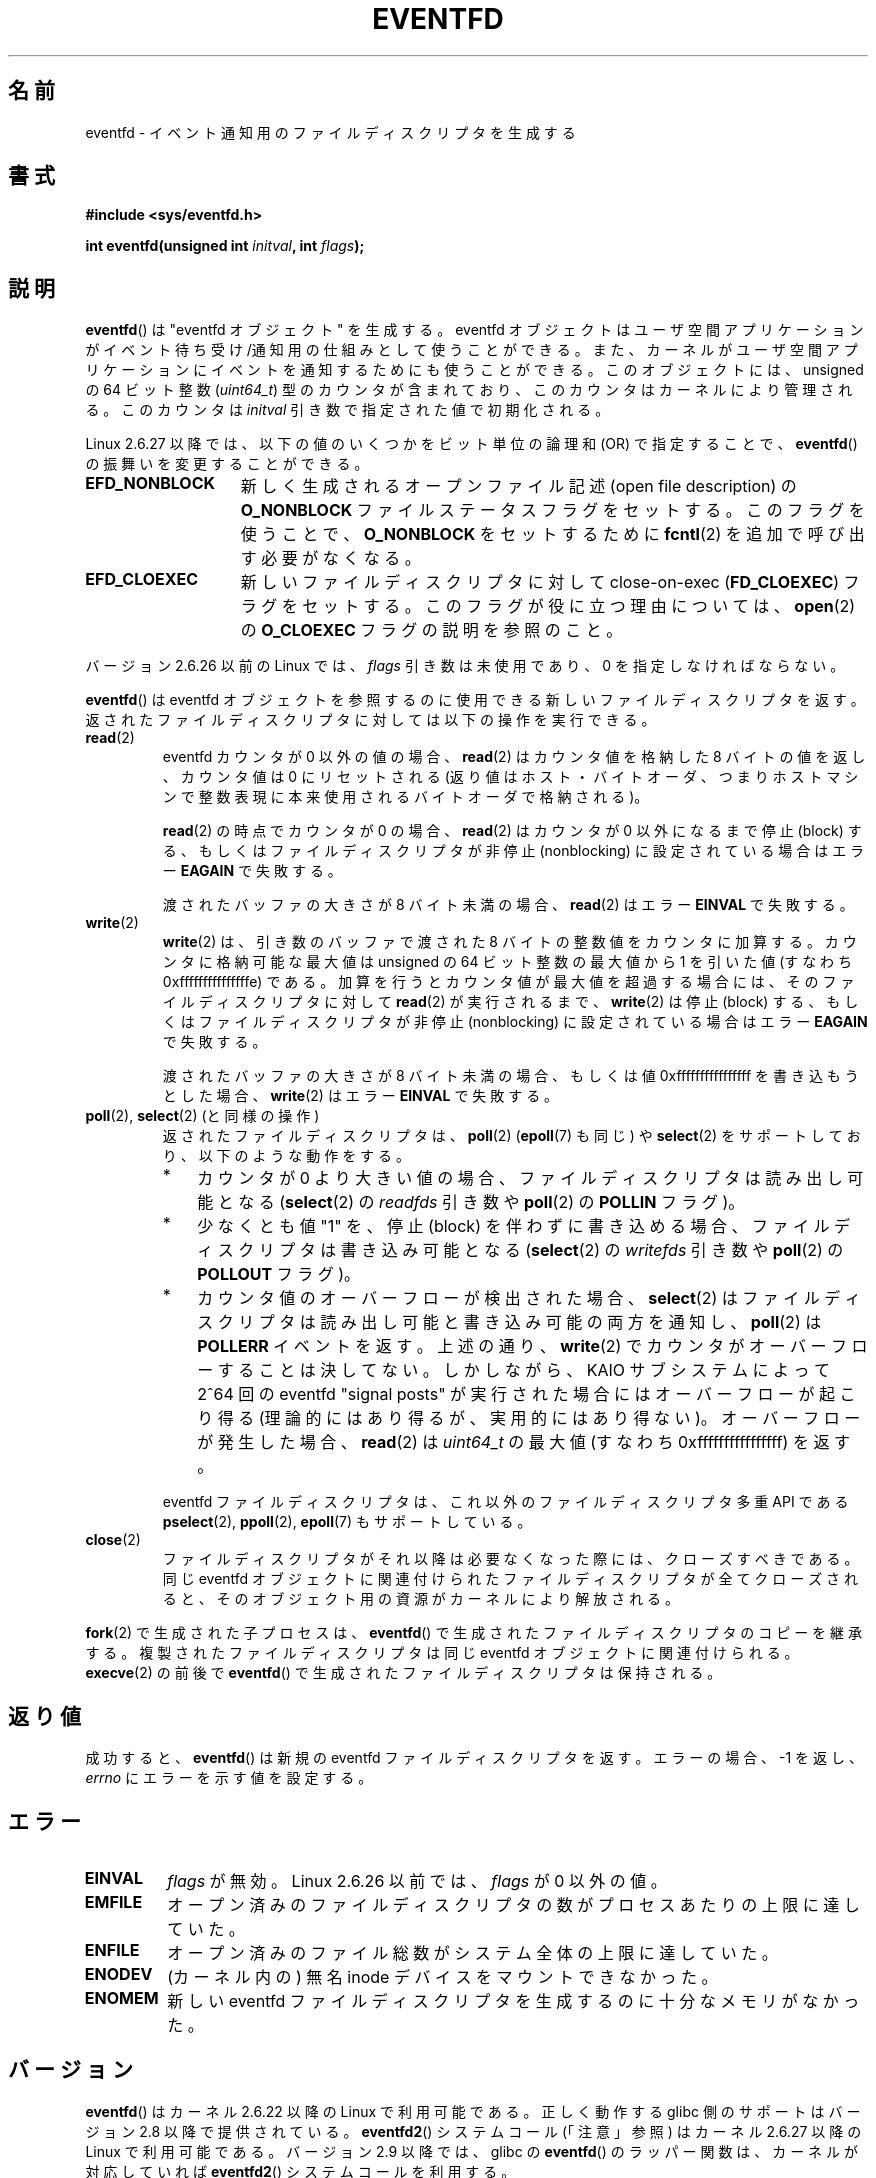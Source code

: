 .\" Copyright (C) 2008 Michael Kerrisk <mtk.manpages@gmail.com>
.\" starting from a version by Davide Libenzi <davidel@xmailserver.org>
.\"
.\" This program is free software; you can redistribute it and/or modify
.\" it under the terms of the GNU General Public License as published by
.\" the Free Software Foundation; either version 2 of the License, or
.\" (at your option) any later version.
.\"
.\" This program is distributed in the hope that it will be useful,
.\" but WITHOUT ANY WARRANTY; without even the implied warranty of
.\" MERCHANTABILITY or FITNESS FOR A PARTICULAR PURPOSE.  See the
.\" GNU General Public License for more details.
.\"
.\" You should have received a copy of the GNU General Public License
.\" along with this program; if not, write to the Free Software
.\" Foundation, Inc., 59 Temple Place, Suite 330, Boston,
.\" MA  02111-1307  USA
.\"
.\" 2008-10-10, mtk: describe eventfd2(), and EFD_NONBLOCK and EFD_CLOEXEC
.\"
.\" Japanese Version Copyright (c) 2008  Akihiro MOTOKI
.\"         all rights reserved.
.\" Translated 2008-04-08, Akihiro MOTOKI <amotoki@dd.iij4u.or.jp>
.\" Updated 2008-11-10, Akihiro MOTOKI <amotoki@dd.iij4u.or.jp>, LDP v3.13
.\" 
.TH EVENTFD 2 2009-01-26 Linux "Linux Programmer's Manual"
.SH 名前
eventfd \- イベント通知用のファイルディスクリプタを生成する
.SH 書式
.B #include <sys/eventfd.h>
.sp
.BI "int eventfd(unsigned int " initval ", int " flags );
.SH 説明
.BR eventfd ()
は "eventfd オブジェクト" を生成する。
eventfd オブジェクトはユーザ空間アプリケーションがイベント待ち受け/通知用の
仕組みとして使うことができる。また、カーネルがユーザ空間アプリケーションに
イベントを通知するためにも使うことができる。
このオブジェクトには、unsigned の 64 ビット整数
.RI ( uint64_t )
型のカウンタが含まれており、このカウンタはカーネルにより管理される。
このカウンタは
.I initval
引き数で指定された値で初期化される。

Linux 2.6.27 以降では、
以下の値のいくつかをビット単位の論理和 (OR) で指定することで、
.BR eventfd ()
の振舞いを変更することができる。
.TP 14
.B EFD_NONBLOCK
新しく生成されるオープンファイル記述 (open file description) の
.B O_NONBLOCK
ファイルステータスフラグをセットする。
このフラグを使うことで、
.B O_NONBLOCK
をセットするために
.BR fcntl (2)
を追加で呼び出す必要がなくなる。
.TP
.B EFD_CLOEXEC
新しいファイルディスクリプタに対して
close-on-exec
.RB ( FD_CLOEXEC )
フラグをセットする。
このフラグが役に立つ理由については、
.BR open (2)
の
.B O_CLOEXEC
フラグの説明を参照のこと。
.PP
バージョン 2.6.26 以前の Linux では、
.I flags
引き数は未使用であり、0 を指定しなければならない。

.BR eventfd ()
は eventfd オブジェクトを参照するのに使用できる新しいファイルディスクリプタ
を返す。返されたファイルディスクリプタに対しては以下の操作を実行できる。
.TP
.BR read (2)
eventfd カウンタが 0 以外の値の場合、
.BR read (2)
はカウンタ値を格納した 8 バイトの値を返し、
カウンタ値は 0 にリセットされる
(返り値はホスト・バイトオーダ、つまり
ホストマシンで整数表現に本来使用されるバイトオーダで格納される)。
.IP
.BR read (2)
の時点でカウンタが 0 の場合、
.BR read (2)
はカウンタが 0 以外になるまで停止 (block) する、
もしくはファイルディスクリプタが非停止 (nonblocking)
に設定されている場合はエラー
.B EAGAIN
で失敗する。
.IP
渡されたバッファの大きさが 8 バイト未満の場合、
.BR read (2)
はエラー
.B EINVAL
で失敗する。
.TP
.BR write (2)
.BR write (2)
は、引き数のバッファで渡された 8 バイトの整数値をカウンタに加算する。
カウンタに格納可能な最大値は unsigned の 64 ビット整数の最大値から
1 を引いた値 (すなわち 0xfffffffffffffffe) である。
加算を行うとカウンタ値が最大値を超過する場合には、
そのファイルディスクリプタに対して
.BR read (2)
が実行されるまで、
.BR write (2)
は停止 (block) する、
もしくはファイルディスクリプタが非停止 (nonblocking)
に設定されている場合はエラー
.B EAGAIN
で失敗する。
.IP
渡されたバッファの大きさが 8 バイト未満の場合、もしくは
値 0xffffffffffffffff を書き込もうとした場合、
.BR write (2)
はエラー
.B EINVAL
で失敗する。
.TP
.BR poll "(2), " select "(2) (と同様の操作)"
返されたファイルディスクリプタは、
.BR poll (2)
.RB ( epoll (7)
も同じ) や
.BR select (2)
をサポートしており、以下のような動作をする。
.RS
.IP * 3
カウンタが 0 より大きい値の場合、
ファイルディスクリプタは読み出し可能となる
.RB ( select (2)
の
.I readfds
引き数や
.BR poll (2)
の
.B POLLIN
フラグ)。
.IP *
少なくとも値 "1" を、停止 (block) を伴わずに書き込める場合、
ファイルディスクリプタは書き込み可能となる
.RB ( select (2)
の
.I writefds
引き数や
.BR poll (2)
の
.B POLLOUT
フラグ)。
.IP *
カウンタ値のオーバーフローが検出された場合、
.BR select (2)
はファイルディスクリプタは読み出し可能と書き込み可能の両方を通知し、
.BR poll (2)
は
.B POLLERR
イベントを返す。
上述の通り、
.BR write (2)
でカウンタがオーバーフローすることは決してない。
しかしながら、 KAIO サブシステムによって 2^64 回の eventfd "signal posts" が
実行された場合にはオーバーフローが起こり得る
(理論的にはあり得るが、実用的にはあり得ない)。
オーバーフローが発生した場合、
.BR read (2)
は
.I uint64_t
の最大値 (すなわち 0xffffffffffffffff) を返す。
.RE
.IP
eventfd ファイルディスクリプタは、これ以外のファイルディスクリプタ
多重 API である
.BR pselect (2),
.BR ppoll (2),
.BR epoll (7)
もサポートしている。
.TP
.BR close (2)
ファイルディスクリプタがそれ以降は必要なくなった際には、クローズすべきである。
同じ eventfd オブジェクトに関連付けられたファイルディスクリプタが全て
クローズされると、そのオブジェクト用の資源がカーネルにより解放される。
.PP
.BR fork (2)
で生成された子プロセスは、
.BR eventfd ()
で生成されたファイルディスクリプタのコピーを継承する。
複製されたファイルディスクリプタは同じ eventfd オブジェクトに関連付けられる。
.BR execve (2)
の前後で
.BR eventfd ()
で生成されたファイルディスクリプタは保持される。
.SH 返り値
成功すると、
.BR eventfd ()
は新規の eventfd ファイルディスクリプタを返す。
エラーの場合、\-1 を返し、
.I errno
にエラーを示す値を設定する。
.SH エラー
.TP
.B EINVAL
.I flags
が無効。
Linux 2.6.26 以前では、
.I flags
が 0 以外の値。
.TP
.B EMFILE
オープン済みのファイルディスクリプタの数がプロセスあたりの上限に
達していた。
.TP
.B ENFILE
オープン済みのファイル総数がシステム全体の上限に達していた。
.TP
.B ENODEV
.\" Note from Davide:
.\" The ENODEV error is basically never going to happen if
.\" the kernel boots correctly. That error happen only if during
.\" the kernel initialization, some error occur in the anonymous
.\" inode source initialization.
(カーネル内の) 無名 inode デバイスをマウントできなかった。
.TP
.B ENOMEM
新しい eventfd ファイルディスクリプタを生成するのに十分なメモリがなかった。
.SH バージョン
.BR eventfd ()
はカーネル 2.6.22 以降の Linux で利用可能である。
正しく動作する glibc 側のサポートはバージョン 2.8 以降で提供されている。
.\" eventfd() is in glibc 2.7, but reportedly does not build
.BR eventfd2 ()
システムコール (「注意」参照) は
カーネル 2.6.27 以降の Linux で利用可能である。
バージョン 2.9 以降では、glibc の
.BR eventfd ()
のラッパー関数は、カーネルが対応していれば
.BR eventfd2 ()
システムコールを利用する。
.SH 準拠
.BR eventfd ()
と
.BR eventfd2 ()
は Linux 固有である。
.SH 注意
アプリケーションは、パイプをイベントを通知するためだけに使用している
全ての場面において、パイプの代わりに eventfd ファイルディスクリプタを
使用することができる。
eventfd ファイルディスクリプタを使う方が、パイプを使う場合に比べて
カーネルでのオーバヘッドは比べるとずっと小さく、ファイルディスクリプタも
一つしか必要としない (パイプの場合は二つ必要である)。

カーネル内で使用すると、eventfd ファイルディスクリプタは
カーネル空間とユーザ空間のブリッジ機能を提供することができ、
例えば KAIO (kernel AIO)
.\" や eventually syslets/threadlets
のような機能が、あるファイルディスクリプタに何らかの操作が完了したことを
通知することができる。

eventfd ファイルディスクリプタの重要な点は、
eventfd ファイルディスクリプタが
.BR select (2),
.BR poll (2),
.BR epoll (7)
を使って他のファイルディスクリプタと全く同様に監視できる点である。
このことは、アプリケーションは「従来の (traditional)」 ファイルの状態変化と
eventfd インタフェースをサポートする他のカーネル機構の状態変化を同時に監視
できることを意味する
.RB ( eventfd ()
インタフェースがない時には、これらのカーネル機構は
.BR select (2),
.BR poll (2),
.BR epoll (7)
経由で多重することはできなかった)。
.SS 下層にある Linux のシステムコール
下層にある Linux システムコールは二種類あり、
.BR eventfd ()
と、もっと新しい
.BR eventfd2 ()
である。
.BR eventfd ()
は
.I flags
引き数を実装していない。
.BR eventfd2 ()
では上記の値の
.I flags
が実装されている。
glibc のラッパー関数は、
.BR eventfd2 ()
が利用可能であれば、これを使用する。
.SS glibc の追加機能
GNU C ライブラリは、eventfd ファイルディスクリプタの読み出しと書き込みに
を関する詳細のいくつか抽象化するために、一つの型と、二つの関数を追加で
定義している。
.in +4n
.nf

typedef uint64_t eventfd_t;

int eventfd_read(int fd, eventfd_t *value);
int eventfd_write(int fd, eventfd_t value);
.fi
.in

これらの関数は、eventfd ファイルディスクリプタに対する読み出しと
書き込みの操作を実行し、正しいバイト数が転送された場合には
0 を返し、そうでない場合は \-1 を返す。
.SH 例
.PP
以下のプログラムは eventfd ファイルディスクリプタを生成し、
その後 fork を実行して子プロセスを生成する。
親プロセスが少しの間 sleep する間に、子プロセスは
プログラムのコマンドライン引き数で指定された整数(列)をそれぞれ
eventfd ファイルディスクリプタに書き込む。
親プロセスは sleep を完了すると eventfd ファイルディスクリプタから
読み出しを行う。

以下に示すシェルセッションにこのプログラムの使い方を示す。
.in +4n
.nf

.RB "$" " ./a.out 1 2 4 7 14"
Child writing 1 to efd
Child writing 2 to efd
Child writing 4 to efd
Child writing 7 to efd
Child writing 14 to efd
Child completed write loop
Parent about to read
Parent read 28 (0x1c) from efd
.fi
.in
.SS プログラムのソース
\&
.nf
#include <sys/eventfd.h>
#include <unistd.h>
#include <stdlib.h>
#include <stdio.h>
#include <stdint.h>             /* Definition of uint64_t */

#define handle_error(msg) \\
    do { perror(msg); exit(EXIT_FAILURE); } while (0)

int
main(int argc, char *argv[])
{
    int efd, j;
    uint64_t u;
    ssize_t s;

    if (argc < 2) {
        fprintf(stderr, "Usage: %s <num>...\\n", argv[0]);
        exit(EXIT_FAILURE);
    }

    efd = eventfd(0, 0);
    if (efd == \-1)
        handle_error("eventfd");

    switch (fork()) {
    case 0:
        for (j = 1; j < argc; j++) {
            printf("Child writing %s to efd\\n", argv[j]);
            u = strtoull(argv[j], NULL, 0);
                    /* strtoull() allows various bases */
            s = write(efd, &u, sizeof(uint64_t));
            if (s != sizeof(uint64_t))
                handle_error("write");
        }
        printf("Child completed write loop\\n");

        exit(EXIT_SUCCESS);

    default:
        sleep(2);

        printf("Parent about to read\\n");
        s = read(efd, &u, sizeof(uint64_t));
        if (s != sizeof(uint64_t))
            handle_error("read");
        printf("Parent read %llu (0x%llx) from efd\\n",
                (unsigned long long) u, (unsigned long long) u);
        exit(EXIT_SUCCESS);

    case \-1:
        handle_error("fork");
    }
}
.fi
.SH 関連項目
.BR futex (2),
.BR pipe (2),
.BR poll (2),
.BR read (2),
.BR select (2),
.BR signalfd (2),
.BR timerfd_create (2),
.BR write (2),
.BR epoll (7),
.BR sem_overview (7)
